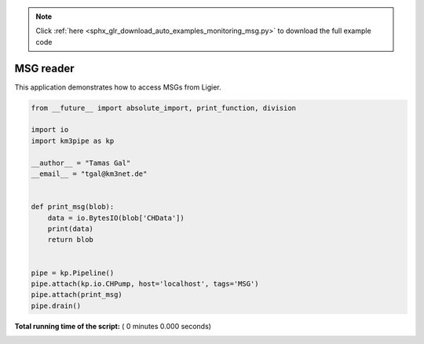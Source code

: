 .. note::
    :class: sphx-glr-download-link-note

    Click :ref:`here <sphx_glr_download_auto_examples_monitoring_msg.py>` to download the full example code
.. rst-class:: sphx-glr-example-title

.. _sphx_glr_auto_examples_monitoring_msg.py:


==========
MSG reader
==========

This application demonstrates how to access MSGs from Ligier.




.. code-block:: python

    from __future__ import absolute_import, print_function, division

    import io
    import km3pipe as kp

    __author__ = "Tamas Gal"
    __email__ = "tgal@km3net.de"


    def print_msg(blob):
        data = io.BytesIO(blob['CHData'])
        print(data)
        return blob


    pipe = kp.Pipeline()
    pipe.attach(kp.io.CHPump, host='localhost', tags='MSG')
    pipe.attach(print_msg)
    pipe.drain()

**Total running time of the script:** ( 0 minutes  0.000 seconds)


.. _sphx_glr_download_auto_examples_monitoring_msg.py:


.. only :: html

 .. container:: sphx-glr-footer
    :class: sphx-glr-footer-example



  .. container:: sphx-glr-download

     :download:`Download Python source code: msg.py <msg.py>`



  .. container:: sphx-glr-download

     :download:`Download Jupyter notebook: msg.ipynb <msg.ipynb>`


.. only:: html

 .. rst-class:: sphx-glr-signature

    `Gallery generated by Sphinx-Gallery <https://sphinx-gallery.readthedocs.io>`_
